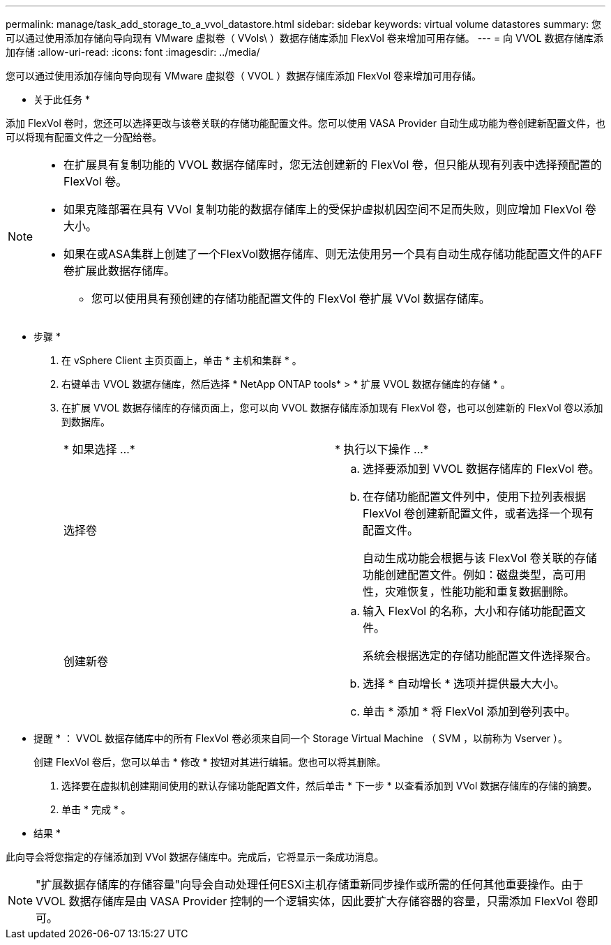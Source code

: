 ---
permalink: manage/task_add_storage_to_a_vvol_datastore.html 
sidebar: sidebar 
keywords: virtual volume datastores 
summary: 您可以通过使用添加存储向导向现有 VMware 虚拟卷（ VVols\ ）数据存储库添加 FlexVol 卷来增加可用存储。 
---
= 向 VVOL 数据存储库添加存储
:allow-uri-read: 
:icons: font
:imagesdir: ../media/


[role="lead"]
您可以通过使用添加存储向导向现有 VMware 虚拟卷（ VVOL ）数据存储库添加 FlexVol 卷来增加可用存储。

* 关于此任务 *

添加 FlexVol 卷时，您还可以选择更改与该卷关联的存储功能配置文件。您可以使用 VASA Provider 自动生成功能为卷创建新配置文件，也可以将现有配置文件之一分配给卷。

[NOTE]
====
* 在扩展具有复制功能的 VVOL 数据存储库时，您无法创建新的 FlexVol 卷，但只能从现有列表中选择预配置的 FlexVol 卷。
* 如果克隆部署在具有 VVol 复制功能的数据存储库上的受保护虚拟机因空间不足而失败，则应增加 FlexVol 卷大小。
* 如果在或ASA集群上创建了一个FlexVol数据存储库、则无法使用另一个具有自动生成存储功能配置文件的AFF卷扩展此数据存储库。
+
** 您可以使用具有预创建的存储功能配置文件的 FlexVol 卷扩展 VVol 数据存储库。




====
* 步骤 *

. 在 vSphere Client 主页页面上，单击 * 主机和集群 * 。
. 右键单击 VVOL 数据存储库，然后选择 * NetApp ONTAP tools* > * 扩展 VVOL 数据存储库的存储 * 。
. 在扩展 VVOL 数据存储库的存储页面上，您可以向 VVOL 数据存储库添加现有 FlexVol 卷，也可以创建新的 FlexVol 卷以添加到数据库。
+
|===


| * 如果选择 ...* | * 执行以下操作 ...* 


 a| 
选择卷
 a| 
.. 选择要添加到 VVOL 数据存储库的 FlexVol 卷。
.. 在存储功能配置文件列中，使用下拉列表根据 FlexVol 卷创建新配置文件，或者选择一个现有配置文件。
+
自动生成功能会根据与该 FlexVol 卷关联的存储功能创建配置文件。例如：磁盘类型，高可用性，灾难恢复，性能功能和重复数据删除。





 a| 
创建新卷
 a| 
.. 输入 FlexVol 的名称，大小和存储功能配置文件。
+
系统会根据选定的存储功能配置文件选择聚合。

.. 选择 * 自动增长 * 选项并提供最大大小。
.. 单击 * 添加 * 将 FlexVol 添加到卷列表中。


|===
+
* 提醒 * ： VVOL 数据存储库中的所有 FlexVol 卷必须来自同一个 Storage Virtual Machine （ SVM ，以前称为 Vserver ）。

+
创建 FlexVol 卷后，您可以单击 * 修改 * 按钮对其进行编辑。您也可以将其删除。

. 选择要在虚拟机创建期间使用的默认存储功能配置文件，然后单击 * 下一步 * 以查看添加到 VVol 数据存储库的存储的摘要。
. 单击 * 完成 * 。


* 结果 *

此向导会将您指定的存储添加到 VVol 数据存储库中。完成后，它将显示一条成功消息。


NOTE: "扩展数据存储库的存储容量"向导会自动处理任何ESXi主机存储重新同步操作或所需的任何其他重要操作。由于 VVOL 数据存储库是由 VASA Provider 控制的一个逻辑实体，因此要扩大存储容器的容量，只需添加 FlexVol 卷即可。
